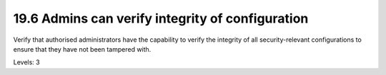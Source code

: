 19.6 Admins can verify integrity of configuration
=================================================

Verify that authorised administrators have the capability to verify the integrity of all security-relevant configurations to ensure that they have not been tampered with.

Levels: 3

